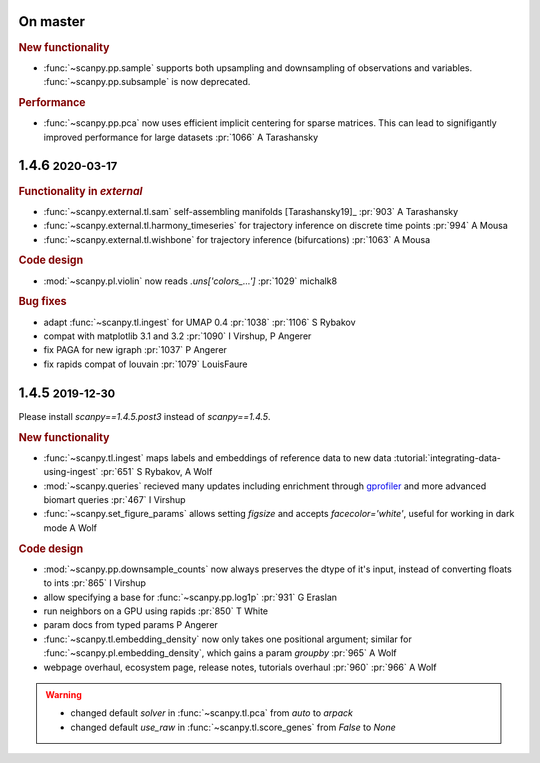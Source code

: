 .. role:: small
.. role:: smaller

On master
~~~~~~~~~~

.. rubric:: New functionality

- :func:`~scanpy.pp.sample` supports both upsampling and downsampling of observations and variables. :func:`~scanpy.pp.subsample` is now deprecated.

.. rubric:: Performance

- :func:`~scanpy.pp.pca` now uses efficient implicit centering for sparse matrices. This can lead to signifigantly improved performance for large datasets :pr:`1066` :smaller:`A Tarashansky`

1.4.6 :small:`2020-03-17`
~~~~~~~~~~~~~~~~~~~~~~~~~~~
.. rubric:: Functionality in `external`

- :func:`~scanpy.external.tl.sam` self-assembling manifolds [Tarashansky19]_ :pr:`903` :smaller:`A Tarashansky`
- :func:`~scanpy.external.tl.harmony_timeseries` for trajectory inference on discrete time points :pr:`994` :smaller:`A Mousa`
- :func:`~scanpy.external.tl.wishbone` for trajectory inference (bifurcations) :pr:`1063` :smaller:`A Mousa`

.. rubric:: Code design

- :mod:`~scanpy.pl.violin` now reads `.uns['colors_...']` :pr:`1029` :smaller:`michalk8`

.. rubric:: Bug fixes

- adapt :func:`~scanpy.tl.ingest` for UMAP 0.4 :pr:`1038` :pr:`1106` :smaller:`S Rybakov`
- compat with matplotlib 3.1 and 3.2 :pr:`1090` :smaller:`I Virshup, P Angerer`
- fix PAGA for new igraph :pr:`1037` :smaller:`P Angerer`
- fix rapids compat of louvain :pr:`1079` :smaller:`LouisFaure`

1.4.5 :small:`2019-12-30`
~~~~~~~~~~~~~~~~~~~~~~~~~

Please install `scanpy==1.4.5.post3` instead of `scanpy==1.4.5`.

.. rubric:: New functionality

- :func:`~scanpy.tl.ingest` maps labels and embeddings of reference data to new data :tutorial:`integrating-data-using-ingest` :pr:`651` :smaller:`S Rybakov, A Wolf`
- :mod:`~scanpy.queries` recieved many updates including enrichment through gprofiler_ and more advanced biomart queries :pr:`467` :smaller:`I Virshup`
- :func:`~scanpy.set_figure_params` allows setting `figsize` and accepts `facecolor='white'`, useful for working in dark mode  :smaller:`A Wolf`

.. _gprofiler: https://biit.cs.ut.ee/gprofiler/

.. rubric:: Code design

- :mod:`~scanpy.pp.downsample_counts` now always preserves the dtype of it's input, instead of converting floats to ints :pr:`865` :smaller:`I Virshup`
- allow specifying a base for :func:`~scanpy.pp.log1p` :pr:`931` :smaller:`G Eraslan`
- run neighbors on a GPU using rapids :pr:`850` :smaller:`T White`
- param docs from typed params :smaller:`P Angerer`
- :func:`~scanpy.tl.embedding_density` now only takes one positional argument; similar for :func:`~scanpy.pl.embedding_density`, which gains a param `groupby` :pr:`965` :smaller:`A Wolf`
- webpage overhaul, ecosystem page, release notes, tutorials overhaul :pr:`960` :pr:`966` :smaller:`A Wolf`

.. warning::

   * changed default `solver` in :func:`~scanpy.tl.pca` from `auto` to `arpack`
   * changed default `use_raw` in :func:`~scanpy.tl.score_genes` from `False` to `None`
